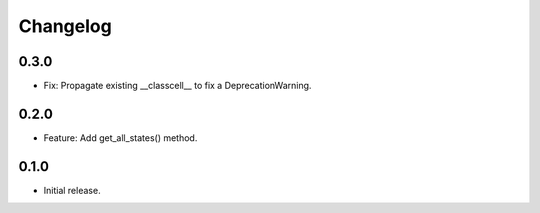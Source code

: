 
Changelog
=========

0.3.0
-----

- Fix: Propagate existing __classcell__ to fix a DeprecationWarning.

0.2.0
-----

- Feature: Add get_all_states() method.

0.1.0
-----

- Initial release.

